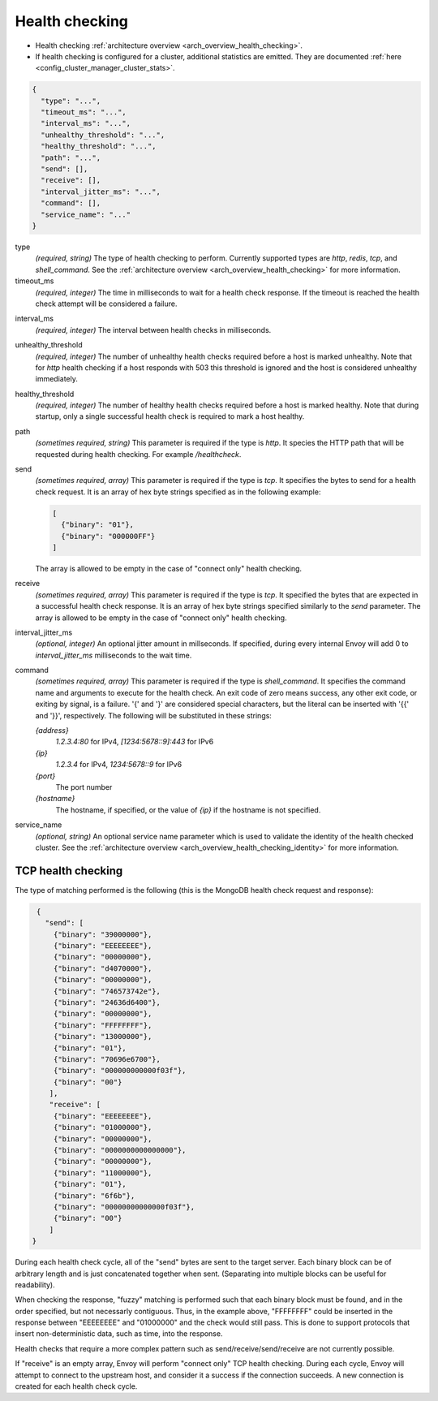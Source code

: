 .. _config_cluster_manager_cluster_hc:

Health checking
===============

* Health checking :ref:`architecture overview <arch_overview_health_checking>`.
* If health checking is configured for a cluster, additional statistics are emitted. They are
  documented :ref:`here <config_cluster_manager_cluster_stats>`.

.. code-block:: json

  {
    "type": "...",
    "timeout_ms": "...",
    "interval_ms": "...",
    "unhealthy_threshold": "...",
    "healthy_threshold": "...",
    "path": "...",
    "send": [],
    "receive": [],
    "interval_jitter_ms": "...",
    "command": [],
    "service_name": "..."
  }

type
  *(required, string)* The type of health checking to perform. Currently supported types are
  *http*, *redis*, *tcp*, and *shell_command*. See the
  :ref:`architecture overview <arch_overview_health_checking>` for more information.

timeout_ms
  *(required, integer)* The time in milliseconds to wait for a health check response. If the
  timeout is reached the health check attempt will be considered a failure.

.. _config_cluster_manager_cluster_hc_interval:

interval_ms
  *(required, integer)* The interval between health checks in milliseconds.

unhealthy_threshold
  *(required, integer)* The number of unhealthy health checks required before a host is marked
  unhealthy. Note that for *http* health checking if a host responds with 503 this threshold is
  ignored and the host is considered unhealthy immediately.

healthy_threshold
  *(required, integer)* The number of healthy health checks required before a host is marked
  healthy. Note that during startup, only a single successful health check is required to mark
  a host healthy.

path
  *(sometimes required, string)* This parameter is required if the type is *http*. It species the
  HTTP path that will be requested during health checking. For example */healthcheck*.

send
  *(sometimes required, array)* This parameter is required if the type is *tcp*. It specifies
  the bytes to send for a health check request. It is an array of hex byte strings specified
  as in the following example:

  .. code-block:: json

    [
      {"binary": "01"},
      {"binary": "000000FF"}
    ]

  The array is allowed to be empty in the case of "connect only" health checking.

receive
  *(sometimes required, array)* This parameter is required if the type is *tcp*. It specified the
  bytes that are expected in a successful health check response. It is an array of hex byte strings
  specified similarly to the *send* parameter. The array is allowed to be empty in the case of
  "connect only" health checking.

interval_jitter_ms
  *(optional, integer)* An optional jitter amount in millseconds. If specified, during every
  internal Envoy will add 0 to *interval_jitter_ms* milliseconds to the wait time.

command
  *(sometimes required, array)* This parameter is required if the type is *shell_command*. It
  specifies the command name and arguments to execute for the health check.  An exit code
  of zero means success, any other exit code, or exiting by signal, is a failure. '{' and '}' are
  considered special characters, but the literal can be inserted with '{{' and '}}',
  respectively. The following will be substituted in these strings:

  *{address}*
    *1.2.3.4:80* for IPv4, *[1234:5678::9]:443* for IPv6

  *{ip}*
    *1.2.3.4* for IPv4, *1234:5678::9* for IPv6

  *{port}*
    The port number

  *{hostname}*
    The hostname, if specified, or the value of *{ip}* if the hostname is not specified.


.. _config_cluster_manager_cluster_hc_service_name:

service_name
  *(optional, string)* An optional service name parameter which is used to validate the identity of
  the health checked cluster. See the :ref:`architecture overview
  <arch_overview_health_checking_identity>` for more information.

.. _config_cluster_manager_cluster_hc_tcp_health_checking:

TCP health checking
-------------------

The type of matching performed is the following (this is the MongoDB health check request and
response):

.. code-block:: json

  {
    "send": [
      {"binary": "39000000"},
      {"binary": "EEEEEEEE"},
      {"binary": "00000000"},
      {"binary": "d4070000"},
      {"binary": "00000000"},
      {"binary": "746573742e"},
      {"binary": "24636d6400"},
      {"binary": "00000000"},
      {"binary": "FFFFFFFF"},
      {"binary": "13000000"},
      {"binary": "01"},
      {"binary": "70696e6700"},
      {"binary": "000000000000f03f"},
      {"binary": "00"}
     ],
     "receive": [
      {"binary": "EEEEEEEE"},
      {"binary": "01000000"},
      {"binary": "00000000"},
      {"binary": "0000000000000000"},
      {"binary": "00000000"},
      {"binary": "11000000"},
      {"binary": "01"},
      {"binary": "6f6b"},
      {"binary": "00000000000000f03f"},
      {"binary": "00"}
     ]
 }

During each health check cycle, all of the "send" bytes are sent to the target server. Each
binary block can be of arbitrary length and is just concatenated together when sent. (Separating
into multiple blocks can be useful for readability).

When checking the response, "fuzzy" matching is performed such that each binary block must be found,
and in the order specified, but not necessarly contiguous. Thus, in the example above,
"FFFFFFFF" could be inserted in the response between "EEEEEEEE" and "01000000" and the check
would still pass. This is done to support protocols that insert non-deterministic data, such as
time, into the response.

Health checks that require a more complex pattern such as send/receive/send/receive are not
currently possible.

If "receive" is an empty array, Envoy will perform "connect only" TCP health checking. During each
cycle, Envoy will attempt to connect to the upstream host, and consider it a success if the
connection succeeds. A new connection is created for each health check cycle.
